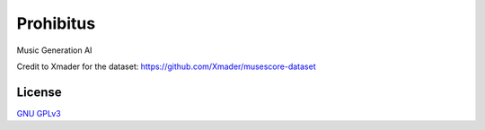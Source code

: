 Prohibitus
==========

Music Generation AI

Credit to Xmader for the dataset: https://github.com/Xmader/musescore-dataset

License
-------

`GNU GPLv3 <https://choosealicense.com/licenses/gpl-3.0/>`_
